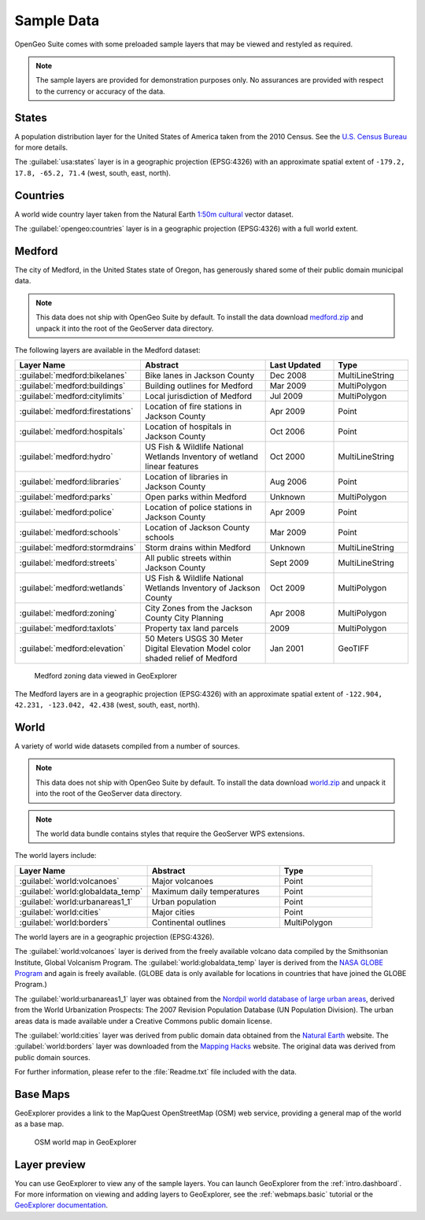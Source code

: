 .. _intro.sampledata:

Sample Data
===========

OpenGeo Suite comes with some preloaded sample layers that may be viewed and restyled as required.

.. note:: The sample layers are provided for demonstration purposes only. No assurances are provided with respect to the currency or accuracy of the data.

States
------

A population distribution layer for the United States of America taken from the 2010 Census. See the `U.S. Census Bureau <http://census.gov>`_ for more details.

The :guilabel:`usa:states` layer is in a geographic projection (EPSG:4326) with an approximate spatial extent of ``-179.2, 17.8, -65.2, 71.4`` (west, south, east, north). 

Countries
---------

A world wide country layer taken from the Natural Earth `1:50m cultural <http://www.naturalearthdata.com/downloads/50m-cultural-vectors/>`_ vector dataset. 

The :guilabel:`opengeo:countries` layer is in a geographic projection (EPSG:4326) with a full world extent. 

.. _intro.sampledata.medford:

Medford
-------

The city of Medford, in the United States state of Oregon, has generously shared some of their public domain municipal data.

.. note:: This data does not ship with OpenGeo Suite by default. To install the data download `medford.zip <http://data.opengeo.org/medford.zip>`_ and unpack it into the root of the GeoServer data directory.

The following layers are available in the Medford dataset:

.. list-table::
   :widths: 10 20 10 10
   :header-rows: 1
   
   * - Layer Name
     - Abstract
     - Last Updated
     - Type
   * - :guilabel:`medford:bikelanes`
     - Bike lanes in Jackson County
     - Dec 2008
     - MultiLineString
   * - :guilabel:`medford:buildings`
     - Building outlines for Medford
     - Mar 2009
     - MultiPolygon
   * - :guilabel:`medford:citylimits`
     - Local jurisdiction of Medford
     - Jul 2009
     - MultiPolygon
   * - :guilabel:`medford:firestations`       
     - Location of fire stations in Jackson County
     - Apr 2009 
     - Point
   * - :guilabel:`medford:hospitals`     
     - Location of hospitals in Jackson County
     - Oct 2006 
     - Point
   * - :guilabel:`medford:hydro`   
     - US Fish & Wildlife National Wetlands Inventory of wetland linear features
     - Oct 2000
     - MultiLineString
   * - :guilabel:`medford:libraries`     
     - Location of libraries in Jackson County
     - Aug 2006  
     - Point
   * - :guilabel:`medford:parks`         
     - Open parks within Medford
     - Unknown
     - MultiPolygon
   * - :guilabel:`medford:police`       
     - Location of police stations in Jackson County
     - Apr 2009
     - Point
   * - :guilabel:`medford:schools`       
     - Location of Jackson County schools
     - Mar 2009
     - Point
   * - :guilabel:`medford:stormdrains`        
     - Storm drains within Medford
     - Unknown
     - MultiLineString 
   * - :guilabel:`medford:streets`  
     - All public streets within Jackson County  
     - Sept 2009 
     - MultiLineString 
   * - :guilabel:`medford:wetlands`             
     - US Fish & Wildlife National Wetlands Inventory of Jackson County
     - Oct 2009 
     - MultiPolygon
   * - :guilabel:`medford:zoning`             
     - City Zones from the Jackson County City Planning    
     - Apr 2008
     - MultiPolygon 
   * - :guilabel:`medford:taxlots`             
     - Property tax land parcels    
     - 2009
     - MultiPolygon
   * - :guilabel:`medford:elevation`             
     - 50 Meters USGS 30 Meter Digital Elevation Model color shaded relief of Medford                
     - Jan 2001 
     - GeoTIFF

.. figure:: img/medford.png

   Medford zoning data viewed in GeoExplorer
   
The Medford layers are in a geographic projection (EPSG:4326) with an approximate spatial extent of ``-122.904, 42.231, -123.042, 42.438`` (west, south, east, north). 

.. _intro.sampledata.world:

World
-----

A variety of world wide datasets compiled from a number of sources. 

.. note::  This data does not ship with OpenGeo Suite by default. To install the data download `world.zip <http://data.opengeo.org/world.zip>`_ and unpack it into the root of the GeoServer data directory.

.. note:: The world data bundle contains styles that require the GeoServer WPS extensions. 

The world layers include:

.. list-table::
   :widths: 10 10 7
   :header-rows: 1

   * - Layer Name
     - Abstract
     - Type  
   * - :guilabel:`world:volcanoes`             
     - Major volcanoes             
     - Point
   * - :guilabel:`world:globaldata_temp`             
     - Maximum daily temperatures             
     - Point   
   * - :guilabel:`world:urbanareas1_1`             
     - Urban population              
     - Point
   * - :guilabel:`world:cities`             
     - Major cities               
     - Point
   * - :guilabel:`world:borders`             
     - Continental outlines             
     - MultiPolygon

The world layers are in a geographic projection (EPSG:4326). 

The :guilabel:`world:volcanoes` layer is derived from the freely available volcano data compiled by the Smithsonian Institute, Global Volcanism Program. The :guilabel:`world:globaldata_temp` layer is derived from the `NASA GLOBE Program <http://www.globe.gov/>`_ and again is freely available. (GLOBE data is only available for locations in countries that have joined the GLOBE Program.) 

The :guilabel:`world:urbanareas1_1` layer was obtained from the `Nordpil world database of large urban areas <http://nordpil.com/go/resources/world-database-of-large-cities/>`_, derived from the World Urbanization Prospects: The 2007 Revision Population Database (UN Population Division). The urban areas data is made available under a Creative Commons public domain license.

The :guilabel:`world:cities` layer was derived from public domain data obtained from the `Natural Earth <http://www.naturalearthdata.com/>`_ website. The :guilabel:`world:borders` layer was downloaded from the `Mapping Hacks <http://www.mappinghacks.com/data>`_ website. The original data was derived from public domain sources. 

For further information, please refer to the :file:`Readme.txt` file included with the data. 

Base Maps
---------

GeoExplorer provides a link to the MapQuest OpenStreetMap (OSM) web service, providing a general map of the world as a base map. 

.. figure:: ../webmaps/easypublish/img/load_geoexplorer.png

   OSM world map in GeoExplorer

Layer preview
-------------

You can use GeoExplorer to view any of the sample layers. You can launch GeoExplorer from the :ref:`intro.dashboard`. For more information on viewing and adding layers to GeoExplorer, see the :ref:`webmaps.basic` tutorial or the `GeoExplorer documentation <../geoexplorer/>`_.

